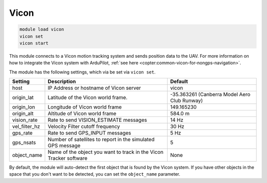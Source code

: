 ========
Vicon
========

.. code:: bash

    module load vicon
    vicon set
    vicon start


This module connects to a Vicon motion tracking system and sends position data to the UAV. For more information on how to integrate the Vicon system with ArduPilot, :ref:`see here <copter:common-vicon-for-nongps-navigation>`.

The module has the following settings, which via be set via ``vicon set``.

==================   =====================================================================  ===============================
Setting              Description                                                            Default
==================   =====================================================================  ===============================
host                 IP Address or hostname of Vicon server                                 vicon
origin_lat           Latitude of the Vicon world frame.                                     -35.363261 (Canberra Model Aero Club Runway)
origin_lon           Longitude of Vicon world frame                                         149.165230
origin_alt           Altitude of Vicon world frame                                          584.0 m
vision_rate          Rate to send VISION_ESTIMATE messages                                  14 Hz
vel_filter_hz        Velocity Filter cutoff frequency                                       30 Hz
gps_rate             Rate to send GPS_INPUT messages                                        5 Hz
gps_nsats            Number of satellites to report in the simulated GPS message            5
object_name          Name of the object you want to track in the Vicon Tracker software     None
==================   =====================================================================  ===============================

By default, the module will auto-detect the first object that is found by the Vicon system. If you have other objects in the space that you don't want to be detected, you can set the ``object_name`` parameter.
